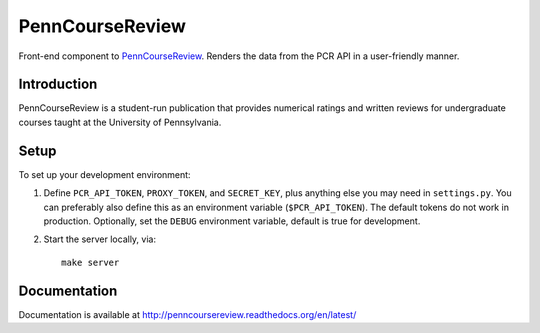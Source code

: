 
.. _PennCourseReview: https://penncoursereview.com/

================================================================================
PennCourseReview
================================================================================

Front-end component to PennCourseReview_. Renders the data from the PCR API in a
user-friendly manner.

Introduction
================================================================================

PennCourseReview is a student-run publication that provides numerical ratings
and written reviews for undergraduate courses taught at the University of
Pennsylvania.

Setup
================================================================================

To set up your development environment:

1. Define ``PCR_API_TOKEN``, ``PROXY_TOKEN``, and ``SECRET_KEY``, plus anything
   else you may need in ``settings.py``. You can preferably also define this as
   an environment variable (``$PCR_API_TOKEN``). The default tokens do not work
   in production. Optionally, set the ``DEBUG`` environment variable, default is
   true for development.

2. Start the server locally, via::

    make server

Documentation
================================================================================

Documentation is available at http://penncoursereview.readthedocs.org/en/latest/
